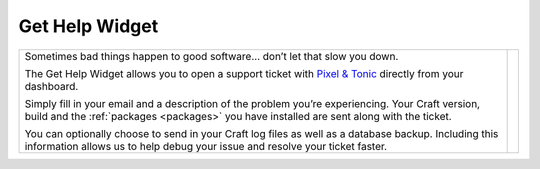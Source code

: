 Get Help Widget
===============

.. |gethelp| image:: ../../_static/images/diving-in/dashboard/gethelp.png
   :alt: Get Help Widget
   :width: 300
   :scale: 100%
   :align: middle

+---------------------------------------------------------------------------------------------------------------------------------------------------------------------------------------------------+-----------+
| Sometimes bad things happen to good software… don’t let that slow you down.                                                                                                                       | |gethelp| |
|                                                                                                                                                                                                   |           |
| The Get Help Widget allows you to open a support ticket with `Pixel & Tonic <http://pixelandtonic.com>`_ directly from your dashboard.                                                            |           |
|                                                                                                                                                                                                   |           |
| Simply fill in your email and a description of the problem you’re experiencing.  Your Craft version, build and the :ref:`packages <packages>` you have installed are sent along with the ticket.  |           |
|                                                                                                                                                                                                   |           |
| You can optionally choose to send in your Craft log files as well as a database backup.  Including this information allows us to help debug your issue and resolve your ticket faster.            |           |
+---------------------------------------------------------------------------------------------------------------------------------------------------------------------------------------------------+-----------+






